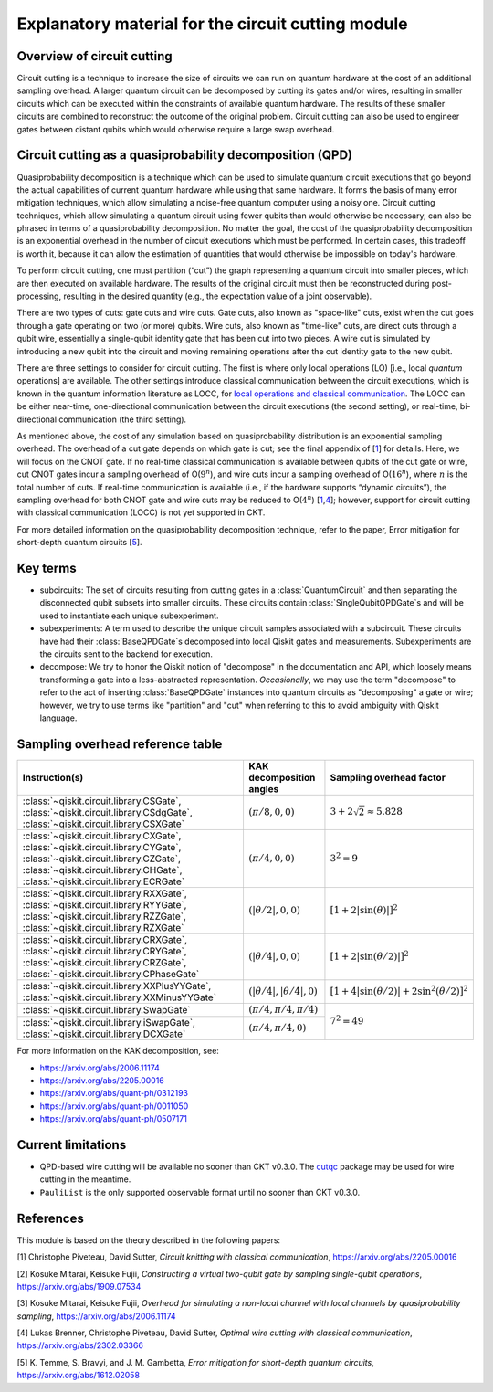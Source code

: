 .. _circuit cutting explanation:

###################################################
Explanatory material for the circuit cutting module
###################################################

Overview of circuit cutting
---------------------------
Circuit cutting is a technique to increase the size of circuits we can run on quantum hardware at the cost of an additional sampling overhead. A larger quantum circuit can be decomposed by cutting its gates and/or wires, resulting in smaller circuits which can be executed within the constraints of available quantum hardware. The results of these smaller circuits are combined to reconstruct the outcome of the original problem. Circuit cutting can also be used to engineer gates between distant qubits which would otherwise require a large swap overhead.

Circuit cutting as a quasiprobability decomposition (QPD)
---------------------------------------------------------
Quasiprobability decomposition is a technique which can be used to simulate quantum circuit executions that go beyond the actual capabilities of current quantum hardware while using that same hardware.  It forms the basis of many error mitigation techniques, which allow simulating a noise-free quantum computer using a noisy one.  Circuit cutting techniques, which allow simulating a quantum circuit using fewer qubits than would otherwise be necessary, can also be phrased in terms of a quasiprobability decomposition.  No matter the goal, the cost of the quasiprobability decomposition is an exponential overhead in the number of circuit executions which must be performed.  In certain cases, this tradeoff is worth it, because it can allow the estimation of quantities that would otherwise be impossible on today's hardware.

To perform circuit cutting, one must partition (“cut”) the graph representing a quantum circuit into smaller pieces, which are then executed on available hardware.  The results of the original circuit must then be reconstructed during post-processing, resulting in the desired quantity (e.g., the expectation value of a joint observable).

There are two types of cuts: gate cuts and wire cuts.  Gate cuts, also known as "space-like" cuts, exist when the cut goes through a gate operating on two (or more) qubits.  Wire cuts, also known as "time-like" cuts, are direct cuts through a qubit wire, essentially a single-qubit identity gate that has been cut into two pieces.  A wire cut is simulated by introducing a new qubit into the circuit and moving remaining operations after the cut identity gate to the new qubit.

There are three settings to consider for circuit cutting.  The first is where only local operations (LO) [i.e., local *quantum* operations] are available.  The other settings introduce classical communication between the circuit executions, which is known in the quantum information literature as LOCC, for `local operations and classical communication <https://en.wikipedia.org/wiki/LOCC>`__.  The LOCC can be either near-time, one-directional communication between the circuit executions (the second setting), or real-time, bi-directional communication (the third setting).

As mentioned above, the cost of any simulation based on quasiprobability distribution is an exponential sampling overhead. The overhead of a cut gate depends on which gate is cut; see the final appendix of [`1 <https://arxiv.org/abs/2205.00016>`__] for details.  Here, we will focus on the CNOT gate.  If no real-time classical communication is available between qubits of the cut gate or wire, cut CNOT gates incur a sampling overhead of O(:math:`9^n`), and wire cuts incur a sampling overhead of O(:math:`16^n`), where :math:`n` is the total number of cuts. If real-time communication is available (i.e., if the hardware supports “dynamic circuits”), the sampling overhead for both CNOT gate and wire cuts may be reduced to O(:math:`4^n`) [`1 <https://arxiv.org/abs/2205.00016>`__,\ `4 <https://arxiv.org/abs/2302.03366>`__]; however, support for circuit cutting with classical communication (LOCC) is not yet supported in CKT.

For more detailed information on the quasiprobability decomposition technique, refer to the paper, Error mitigation for short-depth quantum circuits [`5 <https://arxiv.org/abs/1612.02058>`__].

Key terms
-----------------
* subcircuits: The set of circuits resulting from cutting gates in a :class:`QuantumCircuit` and then separating the disconnected qubit subsets into smaller circuits. These circuits contain :class:`SingleQubitQPDGate`\ s and will be used to instantiate each unique subexperiment.

* subexperiments: A term used to describe the unique circuit samples associated with a subcircuit. These circuits have had their :class:`BaseQPDGate`\ s decomposed into local Qiskit gates and measurements. Subexperiments are the circuits sent to the backend for execution.

* decompose: We try to honor the Qiskit notion of "decompose" in the documentation and API, which loosely means transforming a gate into a less-abstracted representation. *Occasionally*, we may use the term "decompose" to refer to the act of inserting :class:`BaseQPDGate` instances into quantum circuits as "decomposing" a gate or wire; however, we try to use terms like "partition" and "cut" when referring to this to avoid ambiguity with Qiskit language.

Sampling overhead reference table
---------------------------------

+------------------------------------------------+-----------------------------------+-------------------------------------------------------------------------+
| Instruction(s)                                 | KAK decomposition angles          | Sampling overhead factor                                                |
+================================================+===================================+=========================================================================+
| :class:`~qiskit.circuit.library.CSGate`,       | :math:`(\pi/8, 0, 0)`             | :math:`3+2\sqrt{2} \approx 5.828`                                       |
| :class:`~qiskit.circuit.library.CSdgGate`,     |                                   |                                                                         |
| :class:`~qiskit.circuit.library.CSXGate`       |                                   |                                                                         |
+------------------------------------------------+-----------------------------------+-------------------------------------------------------------------------+
| :class:`~qiskit.circuit.library.CXGate`,       | :math:`(\pi/4, 0, 0)`             | :math:`3^2=9`                                                           |
| :class:`~qiskit.circuit.library.CYGate`,       |                                   |                                                                         |
| :class:`~qiskit.circuit.library.CZGate`,       |                                   |                                                                         |
| :class:`~qiskit.circuit.library.CHGate`,       |                                   |                                                                         |
| :class:`~qiskit.circuit.library.ECRGate`       |                                   |                                                                         |
+------------------------------------------------+-----------------------------------+-------------------------------------------------------------------------+
| :class:`~qiskit.circuit.library.RXXGate`,      | :math:`(|\theta/2|, 0, 0)`        | :math:`\left[1 + 2 \left|\sin(\theta)\right| \right]^2`                 |
| :class:`~qiskit.circuit.library.RYYGate`,      |                                   |                                                                         |
| :class:`~qiskit.circuit.library.RZZGate`,      |                                   |                                                                         |
| :class:`~qiskit.circuit.library.RZXGate`       |                                   |                                                                         |
+------------------------------------------------+-----------------------------------+-------------------------------------------------------------------------+
| :class:`~qiskit.circuit.library.CRXGate`,      | :math:`(|\theta/4|, 0, 0)`        | :math:`\left[1 + 2 \left|\sin(\theta/2)\right| \right]^2`               |
| :class:`~qiskit.circuit.library.CRYGate`,      |                                   |                                                                         |
| :class:`~qiskit.circuit.library.CRZGate`,      |                                   |                                                                         |
| :class:`~qiskit.circuit.library.CPhaseGate`    |                                   |                                                                         |
+------------------------------------------------+-----------------------------------+-------------------------------------------------------------------------+
| :class:`~qiskit.circuit.library.XXPlusYYGate`, | :math:`(|\theta/4|,|\theta/4|,0)` | :math:`\left[1+4\left|\sin(\theta/2)\right|+2\sin^2(\theta/2)\right]^2` |
| :class:`~qiskit.circuit.library.XXMinusYYGate` |                                   |                                                                         |
+------------------------------------------------+-----------------------------------+-------------------------------------------------------------------------+
| :class:`~qiskit.circuit.library.SwapGate`      | :math:`(\pi/4,\pi/4,\pi/4)`       | :math:`7^2=49`                                                          |
+------------------------------------------------+-----------------------------------+                                                                         +
| :class:`~qiskit.circuit.library.iSwapGate`,    | :math:`(\pi/4, \pi/4, 0)`         |                                                                         |
| :class:`~qiskit.circuit.library.DCXGate`       |                                   |                                                                         |
+------------------------------------------------+-----------------------------------+-------------------------------------------------------------------------+

For more information on the KAK decomposition, see:

- https://arxiv.org/abs/2006.11174
- https://arxiv.org/abs/2205.00016
- https://arxiv.org/abs/quant-ph/0312193
- https://arxiv.org/abs/quant-ph/0011050
- https://arxiv.org/abs/quant-ph/0507171

Current limitations
-------------------
* QPD-based wire cutting will be available no sooner than CKT v0.3.0. The `cutqc <../cutqc/index.rst>`__ package may be used for wire cutting in the meantime.
* ``PauliList`` is the only supported observable format until no sooner than CKT v0.3.0.

References
----------

This module is based on the theory described in the
following papers:

[1] Christophe Piveteau, David Sutter, *Circuit knitting with classical communication*,
https://arxiv.org/abs/2205.00016

[2] Kosuke Mitarai, Keisuke Fujii, *Constructing a virtual two-qubit gate by sampling
single-qubit operations*,
https://arxiv.org/abs/1909.07534

[3] Kosuke Mitarai, Keisuke Fujii, *Overhead for simulating a non-local channel with local channels by quasiprobability sampling*,
https://arxiv.org/abs/2006.11174

[4] Lukas Brenner, Christophe Piveteau, David Sutter, *Optimal wire cutting with
classical communication*,
https://arxiv.org/abs/2302.03366

[5] K. Temme, S. Bravyi, and J. M. Gambetta, *Error mitigation for short-depth quantum circuits*,
https://arxiv.org/abs/1612.02058
